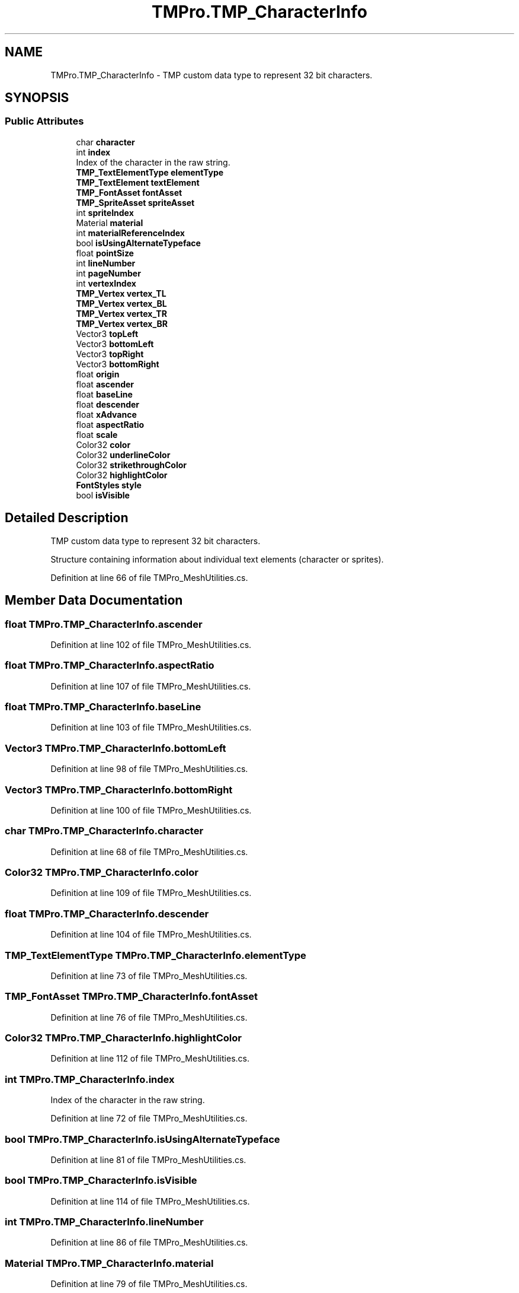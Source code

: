 .TH "TMPro.TMP_CharacterInfo" 3 "Sat Jul 20 2019" "Version https://github.com/Saurabhbagh/Multi-User-VR-Viewer--10th-July/" "Multi User Vr Viewer" \" -*- nroff -*-
.ad l
.nh
.SH NAME
TMPro.TMP_CharacterInfo \- TMP custom data type to represent 32 bit characters\&.  

.SH SYNOPSIS
.br
.PP
.SS "Public Attributes"

.in +1c
.ti -1c
.RI "char \fBcharacter\fP"
.br
.ti -1c
.RI "int \fBindex\fP"
.br
.RI "Index of the character in the raw string\&. "
.ti -1c
.RI "\fBTMP_TextElementType\fP \fBelementType\fP"
.br
.ti -1c
.RI "\fBTMP_TextElement\fP \fBtextElement\fP"
.br
.ti -1c
.RI "\fBTMP_FontAsset\fP \fBfontAsset\fP"
.br
.ti -1c
.RI "\fBTMP_SpriteAsset\fP \fBspriteAsset\fP"
.br
.ti -1c
.RI "int \fBspriteIndex\fP"
.br
.ti -1c
.RI "Material \fBmaterial\fP"
.br
.ti -1c
.RI "int \fBmaterialReferenceIndex\fP"
.br
.ti -1c
.RI "bool \fBisUsingAlternateTypeface\fP"
.br
.ti -1c
.RI "float \fBpointSize\fP"
.br
.ti -1c
.RI "int \fBlineNumber\fP"
.br
.ti -1c
.RI "int \fBpageNumber\fP"
.br
.ti -1c
.RI "int \fBvertexIndex\fP"
.br
.ti -1c
.RI "\fBTMP_Vertex\fP \fBvertex_TL\fP"
.br
.ti -1c
.RI "\fBTMP_Vertex\fP \fBvertex_BL\fP"
.br
.ti -1c
.RI "\fBTMP_Vertex\fP \fBvertex_TR\fP"
.br
.ti -1c
.RI "\fBTMP_Vertex\fP \fBvertex_BR\fP"
.br
.ti -1c
.RI "Vector3 \fBtopLeft\fP"
.br
.ti -1c
.RI "Vector3 \fBbottomLeft\fP"
.br
.ti -1c
.RI "Vector3 \fBtopRight\fP"
.br
.ti -1c
.RI "Vector3 \fBbottomRight\fP"
.br
.ti -1c
.RI "float \fBorigin\fP"
.br
.ti -1c
.RI "float \fBascender\fP"
.br
.ti -1c
.RI "float \fBbaseLine\fP"
.br
.ti -1c
.RI "float \fBdescender\fP"
.br
.ti -1c
.RI "float \fBxAdvance\fP"
.br
.ti -1c
.RI "float \fBaspectRatio\fP"
.br
.ti -1c
.RI "float \fBscale\fP"
.br
.ti -1c
.RI "Color32 \fBcolor\fP"
.br
.ti -1c
.RI "Color32 \fBunderlineColor\fP"
.br
.ti -1c
.RI "Color32 \fBstrikethroughColor\fP"
.br
.ti -1c
.RI "Color32 \fBhighlightColor\fP"
.br
.ti -1c
.RI "\fBFontStyles\fP \fBstyle\fP"
.br
.ti -1c
.RI "bool \fBisVisible\fP"
.br
.in -1c
.SH "Detailed Description"
.PP 
TMP custom data type to represent 32 bit characters\&. 

Structure containing information about individual text elements (character or sprites)\&. 
.PP
Definition at line 66 of file TMPro_MeshUtilities\&.cs\&.
.SH "Member Data Documentation"
.PP 
.SS "float TMPro\&.TMP_CharacterInfo\&.ascender"

.PP
Definition at line 102 of file TMPro_MeshUtilities\&.cs\&.
.SS "float TMPro\&.TMP_CharacterInfo\&.aspectRatio"

.PP
Definition at line 107 of file TMPro_MeshUtilities\&.cs\&.
.SS "float TMPro\&.TMP_CharacterInfo\&.baseLine"

.PP
Definition at line 103 of file TMPro_MeshUtilities\&.cs\&.
.SS "Vector3 TMPro\&.TMP_CharacterInfo\&.bottomLeft"

.PP
Definition at line 98 of file TMPro_MeshUtilities\&.cs\&.
.SS "Vector3 TMPro\&.TMP_CharacterInfo\&.bottomRight"

.PP
Definition at line 100 of file TMPro_MeshUtilities\&.cs\&.
.SS "char TMPro\&.TMP_CharacterInfo\&.character"

.PP
Definition at line 68 of file TMPro_MeshUtilities\&.cs\&.
.SS "Color32 TMPro\&.TMP_CharacterInfo\&.color"

.PP
Definition at line 109 of file TMPro_MeshUtilities\&.cs\&.
.SS "float TMPro\&.TMP_CharacterInfo\&.descender"

.PP
Definition at line 104 of file TMPro_MeshUtilities\&.cs\&.
.SS "\fBTMP_TextElementType\fP TMPro\&.TMP_CharacterInfo\&.elementType"

.PP
Definition at line 73 of file TMPro_MeshUtilities\&.cs\&.
.SS "\fBTMP_FontAsset\fP TMPro\&.TMP_CharacterInfo\&.fontAsset"

.PP
Definition at line 76 of file TMPro_MeshUtilities\&.cs\&.
.SS "Color32 TMPro\&.TMP_CharacterInfo\&.highlightColor"

.PP
Definition at line 112 of file TMPro_MeshUtilities\&.cs\&.
.SS "int TMPro\&.TMP_CharacterInfo\&.index"

.PP
Index of the character in the raw string\&. 
.PP
Definition at line 72 of file TMPro_MeshUtilities\&.cs\&.
.SS "bool TMPro\&.TMP_CharacterInfo\&.isUsingAlternateTypeface"

.PP
Definition at line 81 of file TMPro_MeshUtilities\&.cs\&.
.SS "bool TMPro\&.TMP_CharacterInfo\&.isVisible"

.PP
Definition at line 114 of file TMPro_MeshUtilities\&.cs\&.
.SS "int TMPro\&.TMP_CharacterInfo\&.lineNumber"

.PP
Definition at line 86 of file TMPro_MeshUtilities\&.cs\&.
.SS "Material TMPro\&.TMP_CharacterInfo\&.material"

.PP
Definition at line 79 of file TMPro_MeshUtilities\&.cs\&.
.SS "int TMPro\&.TMP_CharacterInfo\&.materialReferenceIndex"

.PP
Definition at line 80 of file TMPro_MeshUtilities\&.cs\&.
.SS "float TMPro\&.TMP_CharacterInfo\&.origin"

.PP
Definition at line 101 of file TMPro_MeshUtilities\&.cs\&.
.SS "int TMPro\&.TMP_CharacterInfo\&.pageNumber"

.PP
Definition at line 88 of file TMPro_MeshUtilities\&.cs\&.
.SS "float TMPro\&.TMP_CharacterInfo\&.pointSize"

.PP
Definition at line 83 of file TMPro_MeshUtilities\&.cs\&.
.SS "float TMPro\&.TMP_CharacterInfo\&.scale"

.PP
Definition at line 108 of file TMPro_MeshUtilities\&.cs\&.
.SS "\fBTMP_SpriteAsset\fP TMPro\&.TMP_CharacterInfo\&.spriteAsset"

.PP
Definition at line 77 of file TMPro_MeshUtilities\&.cs\&.
.SS "int TMPro\&.TMP_CharacterInfo\&.spriteIndex"

.PP
Definition at line 78 of file TMPro_MeshUtilities\&.cs\&.
.SS "Color32 TMPro\&.TMP_CharacterInfo\&.strikethroughColor"

.PP
Definition at line 111 of file TMPro_MeshUtilities\&.cs\&.
.SS "\fBFontStyles\fP TMPro\&.TMP_CharacterInfo\&.style"

.PP
Definition at line 113 of file TMPro_MeshUtilities\&.cs\&.
.SS "\fBTMP_TextElement\fP TMPro\&.TMP_CharacterInfo\&.textElement"

.PP
Definition at line 75 of file TMPro_MeshUtilities\&.cs\&.
.SS "Vector3 TMPro\&.TMP_CharacterInfo\&.topLeft"

.PP
Definition at line 97 of file TMPro_MeshUtilities\&.cs\&.
.SS "Vector3 TMPro\&.TMP_CharacterInfo\&.topRight"

.PP
Definition at line 99 of file TMPro_MeshUtilities\&.cs\&.
.SS "Color32 TMPro\&.TMP_CharacterInfo\&.underlineColor"

.PP
Definition at line 110 of file TMPro_MeshUtilities\&.cs\&.
.SS "\fBTMP_Vertex\fP TMPro\&.TMP_CharacterInfo\&.vertex_BL"

.PP
Definition at line 93 of file TMPro_MeshUtilities\&.cs\&.
.SS "\fBTMP_Vertex\fP TMPro\&.TMP_CharacterInfo\&.vertex_BR"

.PP
Definition at line 95 of file TMPro_MeshUtilities\&.cs\&.
.SS "\fBTMP_Vertex\fP TMPro\&.TMP_CharacterInfo\&.vertex_TL"

.PP
Definition at line 92 of file TMPro_MeshUtilities\&.cs\&.
.SS "\fBTMP_Vertex\fP TMPro\&.TMP_CharacterInfo\&.vertex_TR"

.PP
Definition at line 94 of file TMPro_MeshUtilities\&.cs\&.
.SS "int TMPro\&.TMP_CharacterInfo\&.vertexIndex"

.PP
Definition at line 91 of file TMPro_MeshUtilities\&.cs\&.
.SS "float TMPro\&.TMP_CharacterInfo\&.xAdvance"

.PP
Definition at line 106 of file TMPro_MeshUtilities\&.cs\&.

.SH "Author"
.PP 
Generated automatically by Doxygen for Multi User Vr Viewer from the source code\&.
